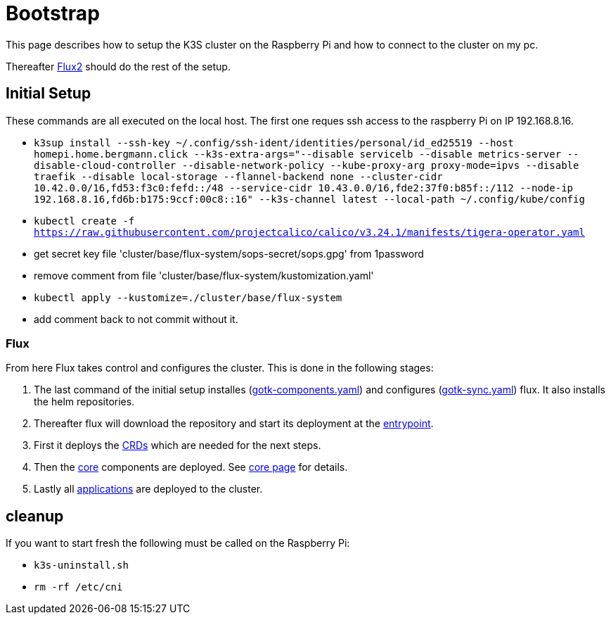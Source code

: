 = Bootstrap

This page describes how to setup the K3S cluster on the Raspberry Pi and how to connect to the cluster on my pc.

Thereafter xref:index.adoc#flux2[Flux2] should do the rest of the setup.

== Initial Setup

These commands are all executed on the local host. The first one reques ssh access to the raspberry Pi on IP 192.168.8.16.

* `k3sup install --ssh-key ~/.config/ssh-ident/identities/personal/id_ed25519 --host homepi.home.bergmann.click --k3s-extra-args="--disable servicelb --disable metrics-server --disable-cloud-controller --disable-network-policy --kube-proxy-arg proxy-mode=ipvs --disable traefik --disable local-storage --flannel-backend none --cluster-cidr 10.42.0.0/16,fd53:f3c0:fefd::/48 --service-cidr 10.43.0.0/16,fde2:37f0:b85f::/112 --node-ip 192.168.8.16,fd6b:b175:9ccf:00c8::16" --k3s-channel latest --local-path ~/.config/kube/config`
* `kubectl create -f https://raw.githubusercontent.com/projectcalico/calico/v3.24.1/manifests/tigera-operator.yaml`
* get secret key file 'cluster/base/flux-system/sops-secret/sops.gpg' from 1password
* remove comment from file 'cluster/base/flux-system/kustomization.yaml'
* `kubectl apply --kustomize=./cluster/base/flux-system`
* add comment back to not commit without it.

=== Flux

From here Flux takes control and configures the cluster.
This is done in the following stages:

. The last command of the initial setup installes (link:https://github.com/bergmann-it/homepi-cluster/blob/main/cluster/base/flux-system/gotk-components.yaml[gotk-components.yaml]) and configures (link:https://github.com/bergmann-it/homepi-cluster/blob/main/cluster/base/flux-system/gotk-sync.yaml[gotk-sync.yaml]) flux. It also installs the helm repositories.
. Thereafter flux will download the repository and start its deployment at the link:https://github.com/bergmann-it/homepi-cluster/tree/main/cluster/base[entrypoint].
. First it deploys the link:https://github.com/bergmann-it/homepi-cluster/tree/main/cluster/crds[CRDs] which are needed for the next steps.
. Then the link:https://github.com/bergmann-it/homepi-cluster/tree/main/cluster/core[core] components are deployed. See xref:core.adoc[core page] for details.
. Lastly all link:https://github.com/bergmann-it/homepi-cluster/tree/main/cluster/apps[applications] are deployed to the cluster.

== cleanup

If you want to start fresh the following must be called on the Raspberry Pi:

* `k3s-uninstall.sh`
* `rm -rf /etc/cni`
